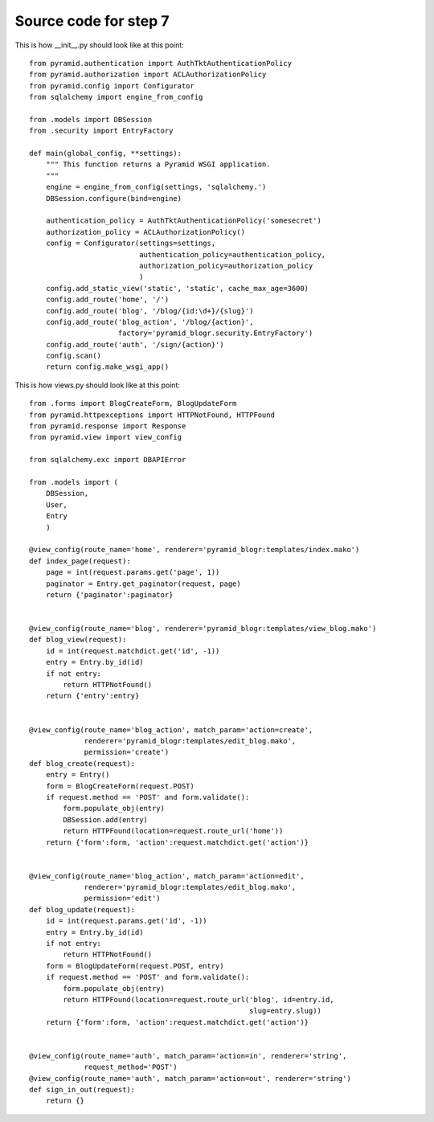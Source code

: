 ======================
Source code for step 7
======================

This is how __init__.py should look like at this point::

    from pyramid.authentication import AuthTktAuthenticationPolicy
    from pyramid.authorization import ACLAuthorizationPolicy
    from pyramid.config import Configurator
    from sqlalchemy import engine_from_config
    
    from .models import DBSession
    from .security import EntryFactory
    
    def main(global_config, **settings):
        """ This function returns a Pyramid WSGI application.
        """
        engine = engine_from_config(settings, 'sqlalchemy.')
        DBSession.configure(bind=engine)
        
        authentication_policy = AuthTktAuthenticationPolicy('somesecret')
        authorization_policy = ACLAuthorizationPolicy()
        config = Configurator(settings=settings,
                              authentication_policy=authentication_policy,
                              authorization_policy=authorization_policy
                              )
        config.add_static_view('static', 'static', cache_max_age=3600)
        config.add_route('home', '/')
        config.add_route('blog', '/blog/{id:\d+}/{slug}')
        config.add_route('blog_action', '/blog/{action}',
                         factory='pyramid_blogr.security.EntryFactory')
        config.add_route('auth', '/sign/{action}')
        config.scan()
        return config.make_wsgi_app()


This is how views.py should look like at this point::

    from .forms import BlogCreateForm, BlogUpdateForm
    from pyramid.httpexceptions import HTTPNotFound, HTTPFound
    from pyramid.response import Response
    from pyramid.view import view_config
    
    from sqlalchemy.exc import DBAPIError
    
    from .models import (
        DBSession,
        User,
        Entry
        )
    
    @view_config(route_name='home', renderer='pyramid_blogr:templates/index.mako')
    def index_page(request):
        page = int(request.params.get('page', 1))
        paginator = Entry.get_paginator(request, page)
        return {'paginator':paginator}
    
    
    @view_config(route_name='blog', renderer='pyramid_blogr:templates/view_blog.mako')
    def blog_view(request):
        id = int(request.matchdict.get('id', -1))
        entry = Entry.by_id(id)
        if not entry:
            return HTTPNotFound()
        return {'entry':entry}
    
    
    @view_config(route_name='blog_action', match_param='action=create',
                 renderer='pyramid_blogr:templates/edit_blog.mako',
                 permission='create')
    def blog_create(request):
        entry = Entry()
        form = BlogCreateForm(request.POST)
        if request.method == 'POST' and form.validate():
            form.populate_obj(entry)
            DBSession.add(entry)
            return HTTPFound(location=request.route_url('home'))
        return {'form':form, 'action':request.matchdict.get('action')}
    
    
    @view_config(route_name='blog_action', match_param='action=edit',
                 renderer='pyramid_blogr:templates/edit_blog.mako',
                 permission='edit')
    def blog_update(request):
        id = int(request.params.get('id', -1))
        entry = Entry.by_id(id)
        if not entry:
            return HTTPNotFound()
        form = BlogUpdateForm(request.POST, entry)
        if request.method == 'POST' and form.validate():
            form.populate_obj(entry)
            return HTTPFound(location=request.route_url('blog', id=entry.id,
                                                        slug=entry.slug))
        return {'form':form, 'action':request.matchdict.get('action')}
    
    
    @view_config(route_name='auth', match_param='action=in', renderer='string',
                 request_method='POST')
    @view_config(route_name='auth', match_param='action=out', renderer='string')
    def sign_in_out(request):
        return {}
